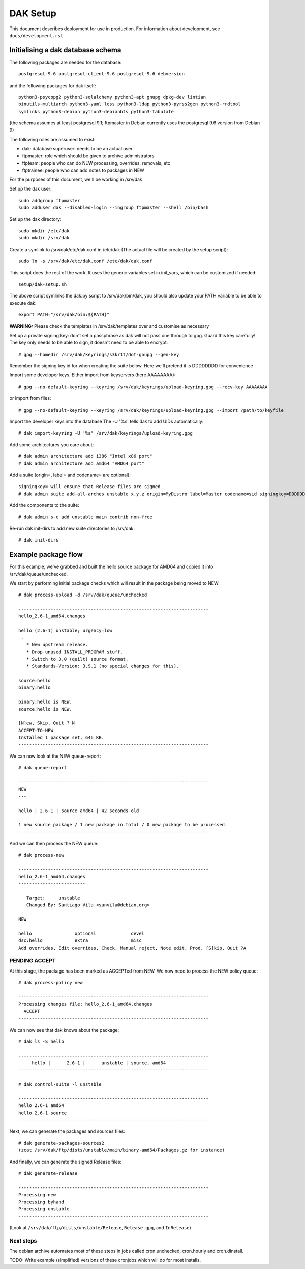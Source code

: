 DAK Setup
=========

This document describes deployment for use in production. For information
about development, see ``docs/development.rst``.

Initialising a dak database schema
----------------------------------

The following packages are needed for the database::

    postgresql-9.6 postgresql-client-9.6 postgresql-9.6-debversion

and the following packages for dak itself::

    python3-psycopg2 python3-sqlalchemy python3-apt gnupg dpkg-dev lintian
    binutils-multiarch python3-yaml less python3-ldap python3-pyrss2gen python3-rrdtool
    symlinks python3-debian python3-debianbts python3-tabulate

(the schema assumes at least postgresql 9.1; ftpmaster in Debian currently uses
the postgresql 9.6 version from Debian 9)

The following roles are assumed to exist:

* dak: database superuser: needs to be an actual user
* ftpmaster: role which should be given to archive administrators
* ftpteam: people who can do NEW processing, overrides, removals, etc
* ftptrainee: people who can add notes to packages in NEW

For the purposes of this document, we'll be working in /srv/dak

Set up the dak user::

    sudo addgroup ftpmaster
    sudo adduser dak --disabled-login --ingroup ftpmaster --shell /bin/bash

Set up the dak directory::

    sudo mkdir /etc/dak
    sudo mkdir /srv/dak

Create a symlink to /srv/dak/etc/dak.conf in /etc/dak
(The actual file will be created by the setup script)::

    sudo ln -s /srv/dak/etc/dak.conf /etc/dak/dak.conf

This script does the rest of the work.  It uses the generic variables set in
init_vars, which can be customized if needed::

    setup/dak-setup.sh

The above script symlinks the dak.py script to /srv/dak/bin/dak, you should also
update your PATH variable to be able to execute dak::

    export PATH="/srv/dak/bin:${PATH}"

**WARNING:** Please check the templates in /srv/dak/templates over and customise
as necessary

Set up a private signing key: don't set a passphrase as dak will not
pass one through to gpg.  Guard this key carefully!
The key only needs to be able to sign, it doesn't need to be able
to encrypt.
::
    # gpg --homedir /srv/dak/keyrings/s3kr1t/dot-gnupg --gen-key
Remember the signing key id for when creating the suite below.
Here we'll pretend it is DDDDDDDD for convenience

Import some developer keys.
Either import from keyservers (here AAAAAAAA)::

    # gpg --no-default-keyring --keyring /srv/dak/keyrings/upload-keyring.gpg --recv-key AAAAAAAA

or import from files::

    # gpg --no-default-keyring --keyring /srv/dak/keyrings/upload-keyring.gpg --import /path/to/keyfile

Import the developer keys into the database
The -U '%s' tells dak to add UIDs automatically::

    # dak import-keyring -U '%s' /srv/dak/keyrings/upload-keyring.gpg

Add some architectures you care about::

    # dak admin architecture add i386 "Intel x86 port"
    # dak admin architecture add amd64 "AMD64 port"

Add a suite (origin=, label= and codename= are optional)::

    signingkey= will ensure that Release files are signed
    # dak admin suite add-all-arches unstable x.y.z origin=MyDistro label=Master codename=sid signingkey=DDDDDDDD

Add the components to the suite::

    # dak admin s-c add unstable main contrib non-free

Re-run dak init-dirs to add new suite directories to /srv/dak::

    # dak init-dirs

Example package flow
--------------------

For this example, we've grabbed and built the hello source package
for AMD64 and copied it into /srv/dak/queue/unchecked.

We start by performing initial package checks which will
result in the package being moved to NEW::

    # dak process-upload -d /srv/dak/queue/unchecked

    -----------------------------------------------------------------------
    hello_2.6-1_amd64.changes

    hello (2.6-1) unstable; urgency=low
     .
       * New upstream release.
       * Drop unused INSTALL_PROGRAM stuff.
       * Switch to 3.0 (quilt) source format.
       * Standards-Version: 3.9.1 (no special changes for this).

    source:hello
    binary:hello

    binary:hello is NEW.
    source:hello is NEW.

    [N]ew, Skip, Quit ? N
    ACCEPT-TO-NEW
    Installed 1 package set, 646 KB.
    -----------------------------------------------------------------------

We can now look at the NEW queue-report::

    # dak queue-report

    -----------------------------------------------------------------------
    NEW
    ---

    hello | 2.6-1 | source amd64 | 42 seconds old

    1 new source package / 1 new package in total / 0 new package to be processed.
    -----------------------------------------------------------------------

And we can then process the NEW queue::

    # dak process-new

    -----------------------------------------------------------------------
    hello_2.6-1_amd64.changes
    -------------------------

       Target:     unstable
       Changed-By: Santiago Vila <sanvila@debian.org>

    NEW

    hello                optional             devel
    dsc:hello            extra                misc
    Add overrides, Edit overrides, Check, Manual reject, Note edit, Prod, [S]kip, Quit ?A

PENDING ACCEPT
++++++++++++++

At this stage, the package has been marked as ACCEPTed from NEW.
We now need to process the NEW policy queue::

    # dak process-policy new

    -----------------------------------------------------------------------
    Processing changes file: hello_2.6-1_amd64.changes
      ACCEPT
    -----------------------------------------------------------------------

We can now see that dak knows about the package::

    # dak ls -S hello

    -----------------------------------------------------------------------
         hello |      2.6-1 |      unstable | source, amd64
    -----------------------------------------------------------------------

    # dak control-suite -l unstable

    -----------------------------------------------------------------------
    hello 2.6-1 amd64
    hello 2.6-1 source
    -----------------------------------------------------------------------

Next, we can generate the packages and sources files::

    # dak generate-packages-sources2
    (zcat /srv/dak/ftp/dists/unstable/main/binary-amd64/Packages.gz for instance)

And finally, we can generate the signed Release files::

    # dak generate-release

    -----------------------------------------------------------------------
    Processing new
    Processing byhand
    Processing unstable
    -----------------------------------------------------------------------

(Look at ``/srv/dak/ftp/dists/unstable/Release``, ``Release.gpg``, and
``InRelease``)


Next steps
++++++++++

The debian archive automates most of these steps in jobs called
cron.unchecked, cron.hourly and cron.dinstall.

TODO: Write example (simplified) versions of these cronjobs which will
do for most installs.
